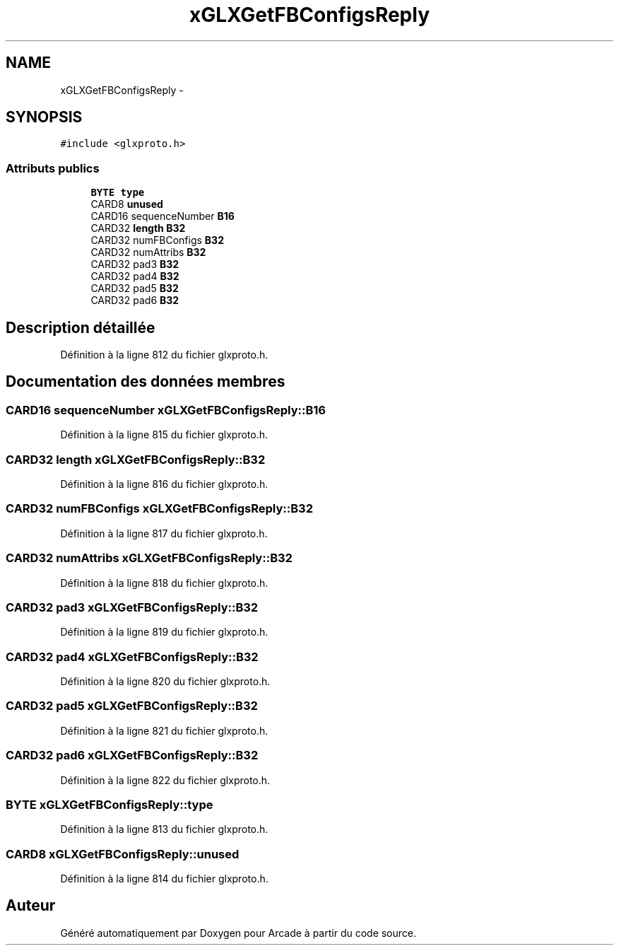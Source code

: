 .TH "xGLXGetFBConfigsReply" 3 "Mercredi 30 Mars 2016" "Version 1" "Arcade" \" -*- nroff -*-
.ad l
.nh
.SH NAME
xGLXGetFBConfigsReply \- 
.SH SYNOPSIS
.br
.PP
.PP
\fC#include <glxproto\&.h>\fP
.SS "Attributs publics"

.in +1c
.ti -1c
.RI "\fBBYTE\fP \fBtype\fP"
.br
.ti -1c
.RI "CARD8 \fBunused\fP"
.br
.ti -1c
.RI "CARD16 sequenceNumber \fBB16\fP"
.br
.ti -1c
.RI "CARD32 \fBlength\fP \fBB32\fP"
.br
.ti -1c
.RI "CARD32 numFBConfigs \fBB32\fP"
.br
.ti -1c
.RI "CARD32 numAttribs \fBB32\fP"
.br
.ti -1c
.RI "CARD32 pad3 \fBB32\fP"
.br
.ti -1c
.RI "CARD32 pad4 \fBB32\fP"
.br
.ti -1c
.RI "CARD32 pad5 \fBB32\fP"
.br
.ti -1c
.RI "CARD32 pad6 \fBB32\fP"
.br
.in -1c
.SH "Description détaillée"
.PP 
Définition à la ligne 812 du fichier glxproto\&.h\&.
.SH "Documentation des données membres"
.PP 
.SS "CARD16 sequenceNumber xGLXGetFBConfigsReply::B16"

.PP
Définition à la ligne 815 du fichier glxproto\&.h\&.
.SS "CARD32 \fBlength\fP xGLXGetFBConfigsReply::B32"

.PP
Définition à la ligne 816 du fichier glxproto\&.h\&.
.SS "CARD32 numFBConfigs xGLXGetFBConfigsReply::B32"

.PP
Définition à la ligne 817 du fichier glxproto\&.h\&.
.SS "CARD32 numAttribs xGLXGetFBConfigsReply::B32"

.PP
Définition à la ligne 818 du fichier glxproto\&.h\&.
.SS "CARD32 pad3 xGLXGetFBConfigsReply::B32"

.PP
Définition à la ligne 819 du fichier glxproto\&.h\&.
.SS "CARD32 pad4 xGLXGetFBConfigsReply::B32"

.PP
Définition à la ligne 820 du fichier glxproto\&.h\&.
.SS "CARD32 pad5 xGLXGetFBConfigsReply::B32"

.PP
Définition à la ligne 821 du fichier glxproto\&.h\&.
.SS "CARD32 pad6 xGLXGetFBConfigsReply::B32"

.PP
Définition à la ligne 822 du fichier glxproto\&.h\&.
.SS "\fBBYTE\fP xGLXGetFBConfigsReply::type"

.PP
Définition à la ligne 813 du fichier glxproto\&.h\&.
.SS "CARD8 xGLXGetFBConfigsReply::unused"

.PP
Définition à la ligne 814 du fichier glxproto\&.h\&.

.SH "Auteur"
.PP 
Généré automatiquement par Doxygen pour Arcade à partir du code source\&.
